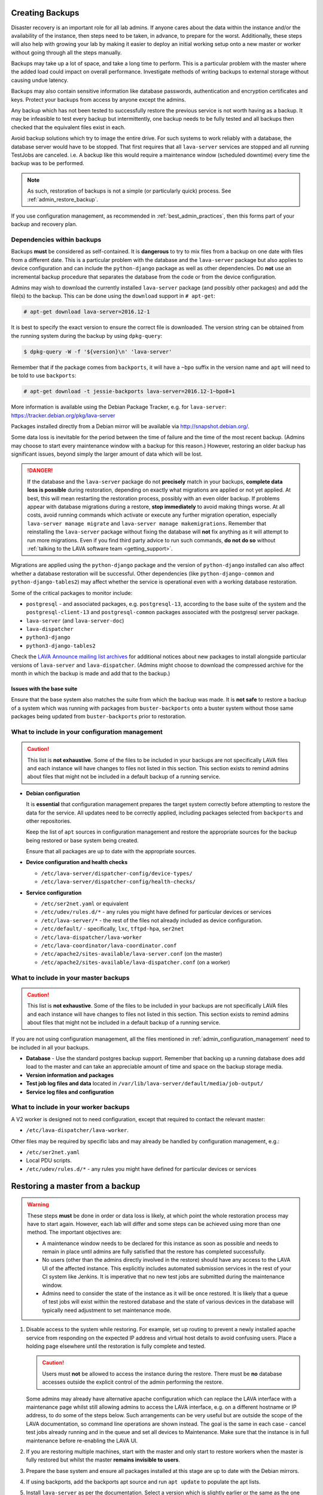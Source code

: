 .. index:: admin backup, backup

.. _admin_backups:

Creating Backups
################

Disaster recovery is an important role for all lab admins. If anyone cares
about the data within the instance and/or the availability of the instance,
then steps need to be taken, in advance, to prepare for the worst.
Additionally, these steps will also help with growing your lab by making it
easier to deploy an initial working setup onto a new master or worker without
going through all the steps manually.

Backups may take up a lot of space, and take a long time to perform. This is a
particular problem with the master where the added load could impact on overall
performance. Investigate methods of writing backups to external storage without
causing undue latency.

Backups may also contain sensitive information like database passwords,
authentication and encryption certificates and keys. Protect your backups from
access by anyone except the admins.

Any backup which has not been tested to successfully restore the previous
service is not worth having as a backup. It may be infeasible to test every
backup but intermittently, one backup needs to be fully tested and all backups
then checked that the equivalent files exist in each.

Avoid backup solutions which try to image the entire drive. For such systems to
work reliably with a database, the database server would have to be stopped.
That first requires that all ``lava-server`` services are stopped and all
running TestJobs are canceled. i.e. A backup like this would require a
maintenance window (scheduled downtime) every time the backup was to be
performed.

.. note:: As such, restoration of backups is not a simple (or particularly
   quick) process. See :ref:`admin_restore_backup`.

If you use configuration management, as recommended in
:ref:`best_admin_practices`, then this forms part of your backup and recovery
plan.

.. _admin_backup_dependencies:

Dependencies within backups
***************************

Backups **must** be considered as self-contained. It is **dangerous** to try to
mix files from a backup on one date with files from a different date. This is a
particular problem with the database and the ``lava-server`` package but also
applies to device configuration and can include the ``python-django`` package
as well as other dependencies. Do **not** use an incremental backup procedure
that separates the database from the code or from the device configuration.

Admins may wish to download the currently installed ``lava-server`` package
(and possibly other packages) and add the file(s) to the backup. This can be
done using the ``download`` support in ``# apt-get``:

.. code-block:: none

 # apt-get download lava-server=2016.12-1

It is best to specify the exact version to ensure the correct file is
downloaded. The version string can be obtained from the running system during
the backup by using ``dpkg-query``:

.. code-block:: none

 $ dpkg-query -W -f '${version}\n' 'lava-server'

Remember that if the package comes from
``backports``, it will have a ``~bpo`` suffix in the version name and ``apt``
will need to be told to use ``backports``:

.. code-block:: none

 # apt-get download -t jessie-backports lava-server=2016.12-1~bpo8+1

More information is available using the Debian Package Tracker, e.g. for
``lava-server``: https://tracker.debian.org/pkg/lava-server

Packages installed directly from a Debian mirror will be available via
http://snapshot.debian.org/.

Some data loss is inevitable for the period between the time of failure and the
time of the most recent backup. (Admins may choose to start every maintenance
window with a backup for this reason.) However, restoring an older backup has
significant issues, beyond simply the larger amount of data which will be lost.

.. danger:: If the database and the ``lava-server`` package do not
   **precisely** match in your backups, **complete data loss is possible**
   during restoration, depending on exactly what migrations are applied or not
   yet applied. At best, this will mean restarting the restoration process,
   possibly with an even older backup. If problems appear with database
   migrations during a restore, **stop immediately** to avoid making things
   worse. At all costs, avoid running commands which activate or execute any
   further migration operation, especially ``lava-server manage migrate`` and
   ``lava-server manage makemigrations``. Remember that reinstalling the
   ``lava-server`` package without fixing the database will **not** fix
   anything as it will attempt to run more migrations. Even if you find third
   party advice to run such commands, **do not do so** without :ref:`talking to
   the LAVA software team <getting_support>`.

Migrations are applied using the ``python-django`` package and the version of
``python-django`` installed can also affect whether a database restoration will
be successful. Other dependencies (like ``python-django-common`` and
``python-django-tables2``) may affect whether the service is operational even
with a working database restoration.

Some of the critical packages to monitor include:

* ``postgresql`` - and associated packages, e.g. ``postgresql-13``, according
  to the base suite of the system and the ``postgresql-client-13`` and
  ``postgresql-common`` packages associated with the postgresql server package.

* ``lava-server`` (and ``lava-server-doc``)

* ``lava-dispatcher``

* ``python3-django``

* ``python3-django-tables2``

Check the `LAVA Announce mailing list archives
<https://lists.lavasoftware.org/mailman3/lists/lava-announce.lists.lavasoftware.org/>`_ for additional notices
about new packages to install alongside particular versions of ``lava-server``
and ``lava-dispatcher``. (Admins might choose to download the compressed
archive for the month in which the backup is made and add that to the backup.)

.. _admin_base_suite_issues:

Issues with the base suite
==========================

Ensure that the base system also matches the suite from which the
backup was made. It is **not safe** to restore a backup of a system
which was running with packages from ``buster-backports`` onto a
buster system without those same packages being updated from
``buster-backports`` prior to restoration.

.. _admin_configuration_management:

What to include in your configuration management
************************************************

.. caution:: This list is **not exhaustive**. Some of the files to be included
   in your backups are not specifically LAVA files and each instance will have
   changes to files not listed in this section. This section exists to remind
   admins about files that might not be included in a default backup of a
   running service.

* **Debian configuration**

  It is **essential** that configuration management prepares the target system
  correctly before attempting to restore the data for the service. All updates
  need to be correctly applied, including packages selected from ``backports``
  and other repositories.

  Keep the list of ``apt`` sources in configuration management and restore the
  appropriate sources for the backup being restored or base system being
  created.

  Ensure that all packages are up to date with the appropriate sources.

  .. seealso:: :ref:`admin_backup_dependencies` and
    :ref:`admin_base_suite_issues`

* **Device configuration and health checks**

  * ``/etc/lava-server/dispatcher-config/device-types/``
  * ``/etc/lava-server/dispatcher-config/health-checks/``

* **Service configuration**

  * ``/etc/ser2net.yaml`` or equivalent
  * ``/etc/udev/rules.d/*`` - any rules you might have defined for particular devices or services
  * ``/etc/lava-server/*`` - the rest of the files not already included as
    device configuration.
  * ``/etc/default/`` - specifically, ``lxc``, ``tftpd-hpa``, ``ser2net``
  * ``/etc/lava-dispatcher/lava-worker``
  * ``/etc/lava-coordinator/lava-coordinator.conf``
  * ``/etc/apache2/sites-available/lava-server.conf`` (on the master)
  * ``/etc/apache2/sites-available/lava-dispatcher.conf`` (on a worker)

What to include in your master backups
**************************************

.. caution:: This list is **not exhaustive**. Some of the files to be included
   in your backups are not specifically LAVA files and each instance will have
   changes to files not listed in this section. This section exists to remind
   admins about files that might not be included in a default backup of a
   running service.

If you are not using configuration management, all the files mentioned in
:ref:`admin_configuration_management` need to be included in all your backups.

* **Database** - Use the standard postgres backup support. Remember that
  backing up a running database does add load to the master and can take an
  appreciable amount of time and space on the backup storage media.

  .. seealso:: `Backup and Restore - Postgres Guide
     <http://postgresguide.com/utilities/backup-restore.html>`_

* **Version information and packages**

* **Test job log files and data** located in ``/var/lib/lava-server/default/media/job-output/``

* **Service log files and configuration**

What to include in your worker backups
**************************************

A V2 worker is designed not to need configuration, except that required to
contact the relevant master:

* ``/etc/lava-dispatcher/lava-worker``.

Other files may be required by specific labs and may already be handled by
configuration management, e.g.:

* ``/etc/ser2net.yaml``
* Local PDU scripts.
* ``/etc/udev/rules.d/*`` - any rules you might have defined for particular devices or services

.. index:: backup restore, restore backup

.. _admin_restore_backup:

Restoring a master from a backup
################################

.. warning:: These steps **must** be done in order or data loss is likely,
   at which point the whole restoration process may have to start again.
   However, each lab will differ and some steps can be achieved using more
   than one method. The important objectives are:

   * A maintenance window needs to be declared for this instance as
     soon as possible and needs to remain in place until admins are
     fully satisfied that the restore has completed successfully.

   * No users (other than the admins directly involved in the restore)
     should have any access to the LAVA UI of the affected instance. This
     explicitly includes automated submission services in the rest of your
     CI system like Jenkins. It is imperative that no new test jobs are
     submitted during the maintenance window.

   * Admins need to consider the state of the instance as it will be once
     restored. It is likely that a queue of test jobs will exist within
     the restored database and the state of various devices in the
     database will typically need adjustment to set maintenance mode.

#. Disable access to the system while restoring. For example, set up routing to
   prevent a newly installed apache service from responding on the expected IP
   address and virtual host details to avoid confusing users. Place a holding
   page elsewhere until the restoration is fully complete and tested.

   .. caution:: Users must **not** be allowed to access the instance during the
      restore. There must be **no** database accesses outside the explicit
      control of the admin performing the restore.

   Some admins may already have alternative apache configuration which
   can replace the LAVA interface with a maintenance page whilst still
   allowing admins to access the LAVA interface, e.g. on a different
   hostname or IP address, to do some of the steps below. Such
   arrangements can be very useful but are outside the scope of the
   LAVA documentation, so command line operations are shown instead.
   The goal is the same in each case - cancel test jobs already running
   and in the queue and set all devices to Maintenance. Make sure that
   the instance is in full maintenance before re-enabling the LAVA UI.

#. If you are restoring multiple machines, start with the master and only start
   to restore workers when the master is fully restored but whilst the master
   **remains invisible to users**.

#. Prepare the base system and ensure all packages installed at this stage are
   up to date with the Debian mirrors.

#. If using backports, add the backports apt source and run ``apt update`` to
   populate the apt lists.

#. Install ``lava-server`` as per the documentation. Select a version which is
   slightly earlier or the same as the one installed when the backup was made.
   Avoid installing any version of ``lava-server`` **newer** than the one which
   was running when the backup was created. This installation will use an
   **empty** database and this is expected.

#.  Make sure that this instance actually works. On the command line,
    you can use:

    .. code-block:: none

     $ sudo lava-server manage check --deploy

#. **Stop all LAVA services** - the new installation will have
   automatically started all services using the empty database but
   until the database state can be updated, there must be no attempt to
   reserve devices for jobs in the queue or add test jobs to the queue.

   * ``service lava-server-gunicorn stop``

     * If your local configuration permits only admins to see the LAVA UI,
       then this one LAVA service can be left running.

   * ``service lava-scheduler stop``

   * ``service lava-worker stop``

   * ``service lava-publisher stop``

#. Dump the (empty) initial database and restore the database from the backup.

   .. seealso:: :ref:`migrating_postgresql_versions` for how to drop the
      initial cluster and replace with the cluster from the backup.

#. Using the command line, change the ``health`` of **all** devices
   which are not ``Retired`` to ``Maintenance``.

   Device health can be changed by looping over each device:

   .. code-block:: none

    $ sudo lava-server manage devices update --health MAINTENANCE --hostname ${HOSTNAME}

   or, with 2018.12 and newer, you can use the updated maintenance
   helper:

   .. code-block:: none

    $ sudo lava-server manage maintenance --force

   Check the status of all devices. There should be no devices in the
   following listings:

   .. code-block:: none

    $ sudo lava-server manage devices list --health GOOD
    $ sudo lava-server manage devices list --health LOOPING
    $ sudo lava-server manage devices list --health UNKNOWN

#. Restore the other configuration on the master:

   * Any template changes from the packaged defaults
   * Device dictionaries
   * Per-dispatcher configuration
   * Test job log files from your backup
   * Other elements, as required.

#. Start all LAVA services

   * ``service lava-scheduler start``

   * ``service lava-worker start``

   * ``service lava-publisher start``

   * ``service lava-server-gunicorn restart``

     * If your local configuration cannot restrict the LAVA UI to only
       admins, then take note that this will restore visibility to
       users. **Before** restarting ``lava-server-gunicorn``:

       * Check that the other services are all running correctly

       * Check that the ``health`` for all devices is set to
         ``MAINTENANCE`` or ``RETIRED``.

       * Fail any running test jobs:

         .. code-block:: none

          $ lava-server manage jobs fail <job_id>

#. Check the logs to ensure that all services are running without errors.

#. If there are any devices on the master, put some of those devices online and
   run some health checks. If not, do as much of a check as possible on the
   master and then move to restoring the workers, if that is necessary.

#. Once all workers are restored and all devices are both online and have
   passed a health check, the restoration is complete. If a holding
   page was used, it can be taken down and the normal access to the
   instance restored to users.

Restoring a worker from backups
###############################

This is a much simpler process than a master (or a V1 worker which is
arguably more complex to restore than a master). Workers should only be
restored **after** the master has been restored and whilst all devices
are still in maintenance.

The only critical LAVA element for a worker to be restored from backup is the worker token:
``/var/lib/lava/dispatcher/worker/token``.

Other files may be required by specific labs and may already be handled by
configuration management, e.g.:

* ``/etc/ser2net.conf``.
* Local PDU scripts.
* ``udev`` rules for particular devices or services.

Once the base system has been restored and ``lava-dispatcher`` has been
installed at the same version as previously, the worker token can simply
be put back into place and ``lava-worker`` restarted.

.. code-block:: none

 $ sudo service lava-worker restart

The worker will now be able to respond to test job messages sent by the master.
